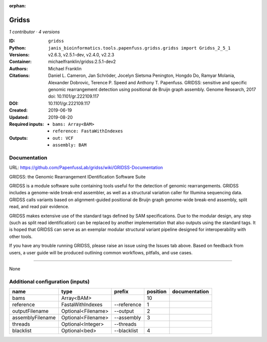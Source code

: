 :orphan:

Gridss
===============

*1 contributor · 4 versions*

:ID: ``gridss``
:Python: ``janis_bioinformatics.tools.papenfuss.gridss.gridss import Gridss_2_5_1``
:Versions: v2.6.3, v2.5.1-dev, v2.4.0, v2.2.3
:Container: michaelfranklin/gridss:2.5.1-dev2
:Authors: Michael Franklin
:Citations: Daniel L. Cameron, Jan Schröder, Jocelyn Sietsma Penington, Hongdo Do, Ramyar Molania, Alexander Dobrovic, Terence P. Speed and Anthony T. Papenfuss. GRIDSS: sensitive and specific genomic rearrangement detection using positional de Bruijn graph assembly. Genome Research, 2017 doi: 10.1101/gr.222109.117
:DOI: 10.1101/gr.222109.117
:Created: 2019-06-19
:Updated: 2019-08-20
:Required inputs:
   - ``bams: Array<BAM>``

   - ``reference: FastaWithIndexes``
:Outputs: 
   - ``out: VCF``

   - ``assembly: BAM``

Documentation
-------------

URL: `https://github.com/PapenfussLab/gridss/wiki/GRIDSS-Documentation <https://github.com/PapenfussLab/gridss/wiki/GRIDSS-Documentation>`_

GRIDSS: the Genomic Rearrangement IDentification Software Suite

GRIDSS is a module software suite containing tools useful for the detection of genomic rearrangements.
GRIDSS includes a genome-wide break-end assembler, as well as a structural variation caller for Illumina
sequencing data. GRIDSS calls variants based on alignment-guided positional de Bruijn graph genome-wide
break-end assembly, split read, and read pair evidence.

GRIDSS makes extensive use of the standard tags defined by SAM specifications. Due to the modular design,
any step (such as split read identification) can be replaced by another implementation that also outputs
using the standard tags. It is hoped that GRIDSS can serve as an exemplar modular structural variant
pipeline designed for interoperability with other tools.

If you have any trouble running GRIDSS, please raise an issue using the Issues tab above. Based on feedback
from users, a user guide will be produced outlining common workflows, pitfalls, and use cases.


------

None

Additional configuration (inputs)
---------------------------------

================  ==================  ===========  ==========  ===============
name              type                prefix         position  documentation
================  ==================  ===========  ==========  ===============
bams              Array<BAM>                               10
reference         FastaWithIndexes    --reference           1
outputFilename    Optional<Filename>  --output              2
assemblyFilename  Optional<Filename>  --assembly            3
threads           Optional<Integer>   --threads
blacklist         Optional<bed>       --blacklist           4
================  ==================  ===========  ==========  ===============

